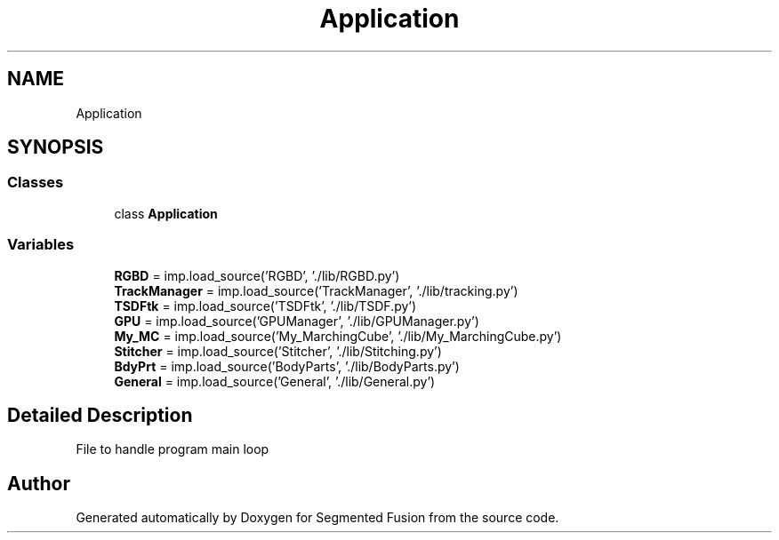 .TH "Application" 3 "Wed Aug 9 2017" "Version v0.7" "Segmented Fusion" \" -*- nroff -*-
.ad l
.nh
.SH NAME
Application
.SH SYNOPSIS
.br
.PP
.SS "Classes"

.in +1c
.ti -1c
.RI "class \fBApplication\fP"
.br
.in -1c
.SS "Variables"

.in +1c
.ti -1c
.RI "\fBRGBD\fP = imp\&.load_source('RGBD', '\&./lib/RGBD\&.py')"
.br
.ti -1c
.RI "\fBTrackManager\fP = imp\&.load_source('TrackManager', '\&./lib/tracking\&.py')"
.br
.ti -1c
.RI "\fBTSDFtk\fP = imp\&.load_source('TSDFtk', '\&./lib/TSDF\&.py')"
.br
.ti -1c
.RI "\fBGPU\fP = imp\&.load_source('GPUManager', '\&./lib/GPUManager\&.py')"
.br
.ti -1c
.RI "\fBMy_MC\fP = imp\&.load_source('My_MarchingCube', '\&./lib/My_MarchingCube\&.py')"
.br
.ti -1c
.RI "\fBStitcher\fP = imp\&.load_source('Stitcher', '\&./lib/Stitching\&.py')"
.br
.ti -1c
.RI "\fBBdyPrt\fP = imp\&.load_source('BodyParts', '\&./lib/BodyParts\&.py')"
.br
.ti -1c
.RI "\fBGeneral\fP = imp\&.load_source('General', '\&./lib/General\&.py')"
.br
.in -1c
.SH "Detailed Description"
.PP 

.PP
.nf
File to handle program main loop

.fi
.PP
 
.SH "Author"
.PP 
Generated automatically by Doxygen for Segmented Fusion from the source code\&.
